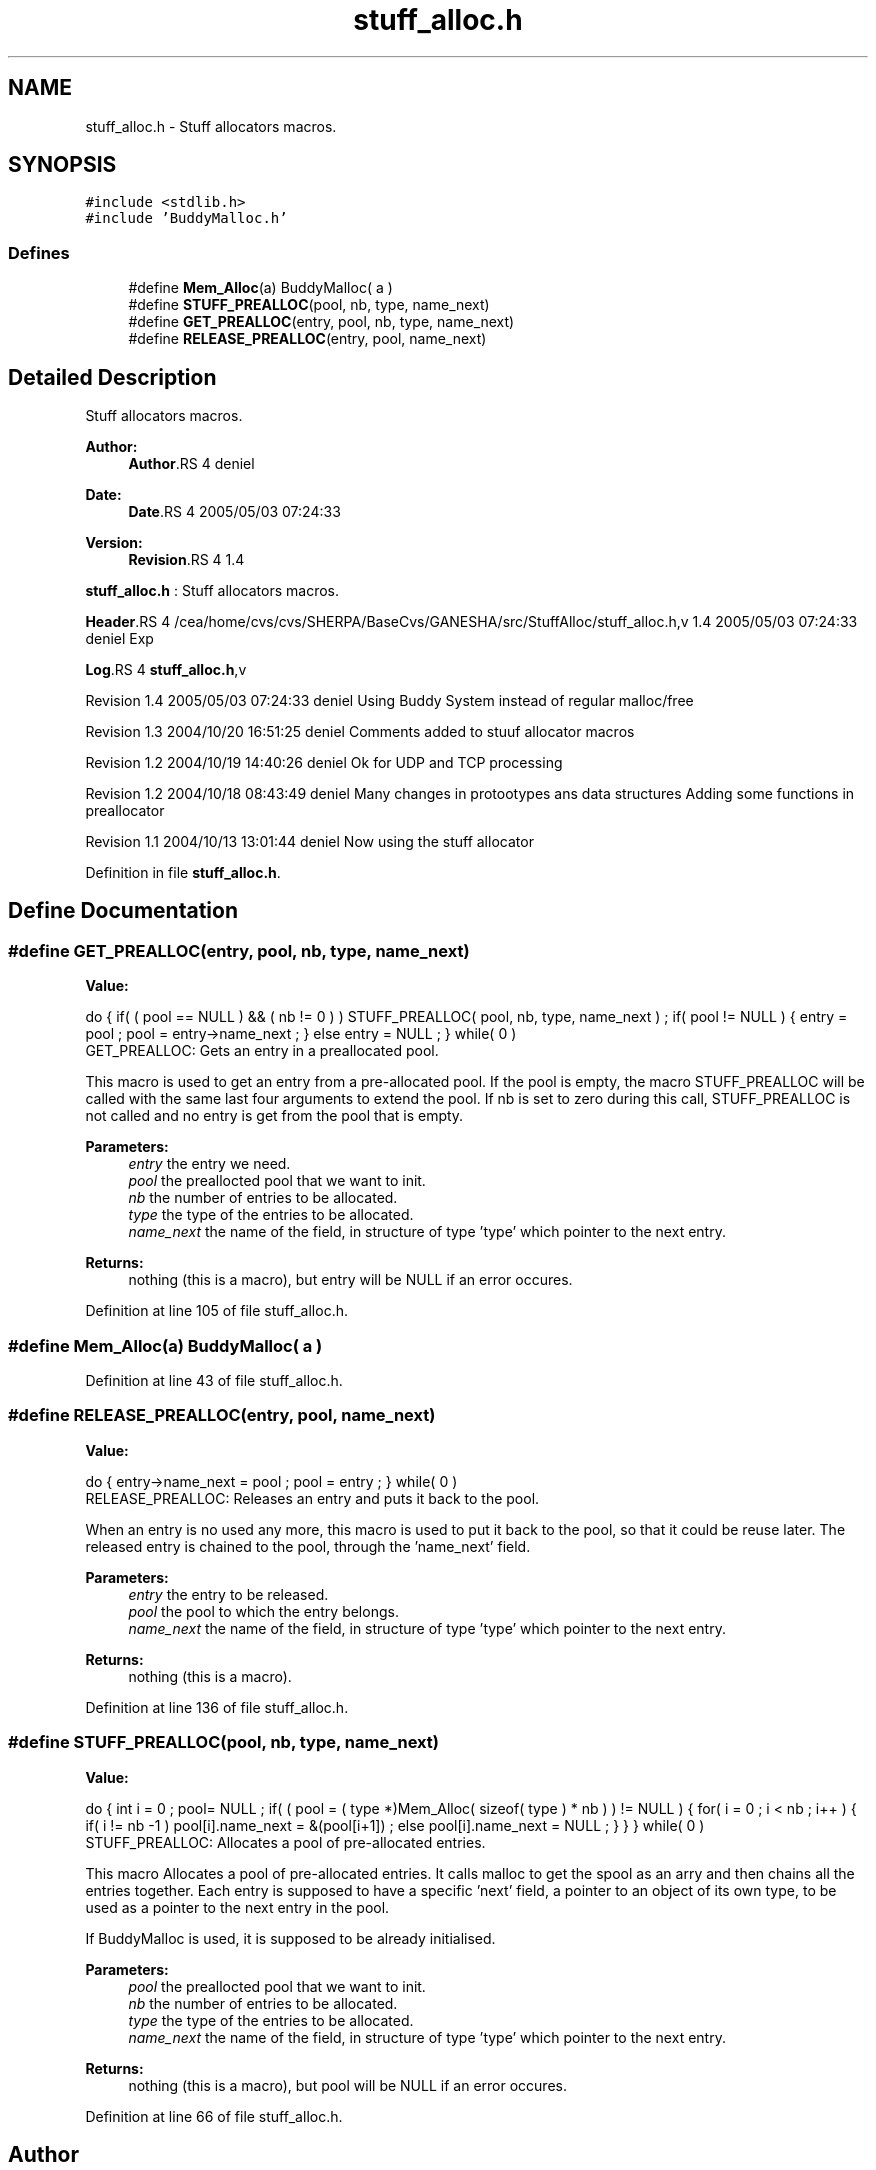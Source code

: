 .TH "stuff_alloc.h" 3 "9 Apr 2008" "Version 0.1" "Stuff Allocator" \" -*- nroff -*-
.ad l
.nh
.SH NAME
stuff_alloc.h \- Stuff allocators macros. 
.SH SYNOPSIS
.br
.PP
\fC#include <stdlib.h>\fP
.br
\fC#include 'BuddyMalloc.h'\fP
.br

.SS "Defines"

.in +1c
.ti -1c
.RI "#define \fBMem_Alloc\fP(a)   BuddyMalloc( a )"
.br
.ti -1c
.RI "#define \fBSTUFF_PREALLOC\fP(pool, nb, type, name_next)"
.br
.ti -1c
.RI "#define \fBGET_PREALLOC\fP(entry, pool, nb, type, name_next)"
.br
.ti -1c
.RI "#define \fBRELEASE_PREALLOC\fP(entry, pool, name_next)"
.br
.in -1c
.SH "Detailed Description"
.PP 
Stuff allocators macros. 

\fBAuthor:\fP
.RS 4
\fBAuthor\fP.RS 4
deniel 
.RE
.PP
.RE
.PP
\fBDate:\fP
.RS 4
\fBDate\fP.RS 4
2005/05/03 07:24:33 
.RE
.PP
.RE
.PP
\fBVersion:\fP
.RS 4
\fBRevision\fP.RS 4
1.4 
.RE
.PP
.RE
.PP
\fBstuff_alloc.h\fP : Stuff allocators macros.
.PP
\fBHeader\fP.RS 4
/cea/home/cvs/cvs/SHERPA/BaseCvs/GANESHA/src/StuffAlloc/stuff_alloc.h,v 1.4 2005/05/03 07:24:33 deniel Exp 
.RE
.PP
.PP
\fBLog\fP.RS 4
\fBstuff_alloc.h\fP,v 
.RE
.PP
Revision 1.4 2005/05/03 07:24:33 deniel Using Buddy System instead of regular malloc/free
.PP
Revision 1.3 2004/10/20 16:51:25 deniel Comments added to stuuf allocator macros
.PP
Revision 1.2 2004/10/19 14:40:26 deniel Ok for UDP and TCP processing
.PP
Revision 1.2 2004/10/18 08:43:49 deniel Many changes in protootypes ans data structures Adding some functions in preallocator
.PP
Revision 1.1 2004/10/13 13:01:44 deniel Now using the stuff allocator
.PP
Definition in file \fBstuff_alloc.h\fP.
.SH "Define Documentation"
.PP 
.SS "#define GET_PREALLOC(entry, pool, nb, type, name_next)"
.PP
\fBValue:\fP
.PP
.nf
do                                                                        \
{                                                                         \
                                                                          \
  if( ( pool == NULL ) && ( nb != 0 ) )                                   \
    STUFF_PREALLOC( pool, nb, type, name_next ) ;                         \
                                                                          \
  if( pool != NULL )                                                      \
    {                                                                     \
      entry = pool ;                                                      \
      pool = entry->name_next ;                                           \
    }                                                                     \
  else                                                                    \
   entry = NULL ;                                                         \
} while( 0 )
.fi
GET_PREALLOC: Gets an entry in a preallocated pool.
.PP
This macro is used to get an entry from a pre-allocated pool. If the pool is empty, the macro STUFF_PREALLOC will be called with the same last four arguments to extend the pool. If nb is set to zero during this call, STUFF_PREALLOC is not called and no entry is get from the pool that is empty.
.PP
\fBParameters:\fP
.RS 4
\fIentry\fP the entry we need. 
.br
\fIpool\fP the preallocted pool that we want to init. 
.br
\fInb\fP the number of entries to be allocated. 
.br
\fItype\fP the type of the entries to be allocated. 
.br
\fIname_next\fP the name of the field, in structure of type 'type' which pointer to the next entry.
.RE
.PP
\fBReturns:\fP
.RS 4
nothing (this is a macro), but entry will be NULL if an error occures. 
.RE
.PP

.PP
Definition at line 105 of file stuff_alloc.h.
.SS "#define Mem_Alloc(a)   BuddyMalloc( a )"
.PP
Definition at line 43 of file stuff_alloc.h.
.SS "#define RELEASE_PREALLOC(entry, pool, name_next)"
.PP
\fBValue:\fP
.PP
.nf
do                                                                        \
{                                                                         \
  entry->name_next = pool ;                                               \
  pool = entry ;                                                          \
} while( 0 )
.fi
RELEASE_PREALLOC: Releases an entry and puts it back to the pool.
.PP
When an entry is no used any more, this macro is used to put it back to the pool, so that it could be reuse later. The released entry is chained to the pool, through the 'name_next' field.
.PP
\fBParameters:\fP
.RS 4
\fIentry\fP the entry to be released. 
.br
\fIpool\fP the pool to which the entry belongs. 
.br
\fIname_next\fP the name of the field, in structure of type 'type' which pointer to the next entry.
.RE
.PP
\fBReturns:\fP
.RS 4
nothing (this is a macro). 
.RE
.PP

.PP
Definition at line 136 of file stuff_alloc.h.
.SS "#define STUFF_PREALLOC(pool, nb, type, name_next)"
.PP
\fBValue:\fP
.PP
.nf
do                                                                        \
{                                                                         \
  int i = 0 ;                                                             \
                                                                          \
  pool= NULL ;                                                            \
                                                                          \
  if( ( pool = ( type *)Mem_Alloc( sizeof( type ) * nb ) ) != NULL )         \
    {                                                                     \
      for( i = 0 ; i < nb ; i++ )                                         \
        {                                                                 \
          if( i != nb -1 )                                                \
            pool[i].name_next = &(pool[i+1]) ;                            \
          else                                                            \
            pool[i].name_next = NULL ;                                    \
        }                                                                 \
    }                                                                     \
} while( 0 )
.fi
STUFF_PREALLOC: Allocates a pool of pre-allocated entries.
.PP
This macro Allocates a pool of pre-allocated entries. It calls malloc to get the spool as an arry and then chains all the entries together. Each entry is supposed to have a specific 'next' field, a pointer to an object of its own type, to be used as a pointer to the next entry in the pool.
.PP
If BuddyMalloc is used, it is supposed to be already initialised.
.PP
\fBParameters:\fP
.RS 4
\fIpool\fP the preallocted pool that we want to init. 
.br
\fInb\fP the number of entries to be allocated. 
.br
\fItype\fP the type of the entries to be allocated. 
.br
\fIname_next\fP the name of the field, in structure of type 'type' which pointer to the next entry.
.RE
.PP
\fBReturns:\fP
.RS 4
nothing (this is a macro), but pool will be NULL if an error occures. 
.RE
.PP

.PP
Definition at line 66 of file stuff_alloc.h.
.SH "Author"
.PP 
Generated automatically by Doxygen for Stuff Allocator from the source code.
